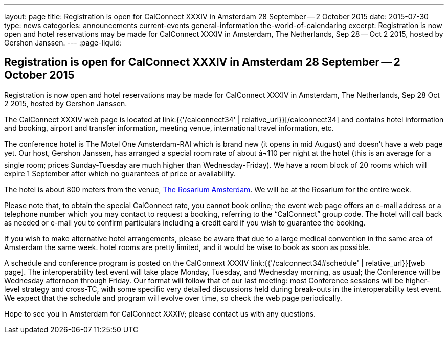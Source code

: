 ---
layout: page
title: Registration is open for CalConnect XXXIV in Amsterdam 28 September -- 2 October 2015
date: 2015-07-30
type: news
categories: announcements current-events general-information the-world-of-calendaring
excerpt: Registration is now open and hotel reservations may be made for CalConnect XXXIV in Amsterdam, The Netherlands, Sep 28 -- Oct 2 2015, hosted by Gershon Janssen.
---
:page-liquid:

== Registration is open for CalConnect XXXIV in Amsterdam 28 September -- 2 October 2015

Registration is now open and hotel reservations may be made for CalConnect XXXIV in Amsterdam, The Netherlands, Sep 28  Oct 2 2015, hosted by Gershon Janssen.

The CalConnect XXXIV web page is located at link:{{'/calconnect34' | relative_url}}[/calconnect34] and contains hotel information and booking, airport and transfer information, meeting venue, international travel information, etc.

The conference hotel is The Motel One Amsterdam-RAI which is brand new (it opens in mid August) and doesn't have a web page yet. Our host, Gershon Janssen, has arranged a special room rate of about â¬110 per night at the hotel (this is an average for a single room; prices Sunday-Tuesday are much higher than Wednesday-Friday). We have a room block of 20 rooms which will expire 1 September after which no guarantees of price or availability.

The hotel is about 800 meters from the venue, http://www.rosarium.net/[The Rosarium Amsterdam]. We will be at the Rosarium for the entire week.

Please note that, to obtain the special CalConnect rate, you cannot book online; the event web page offers an e-mail address or a telephone number which you may contact to request a booking, referring to the "`CalConnect`" group code. The hotel will call back as needed or e-mail you to confirm particulars including a credit card if you wish to guarantee the booking.

If you wish to make alternative hotel arrangements, please be aware that due to a large medical convention in the same area of Amsterdam the same week. hotel rooms are pretty limited, and it would be wise to book as soon as possible.

A schedule and conference program is posted on the CalConnext XXXIV link:{{'/calconnect34#schedule' | relative_url}}[web page]. The interoperability test event will take place Monday, Tuesday, and Wednesday morning, as usual; the Conference will be Wednesday afternoon through Friday. Our format will follow that of our last meeting: most Conference sessions will be higher-level strategy and cross-TC, with some specific very detailed discussions held during break-outs in the interoperability test event. We expect that the schedule and program will evolve over time, so check the web page periodically.

Hope to see you in Amsterdam for CalConnect XXXIV; please contact us with any questions.


